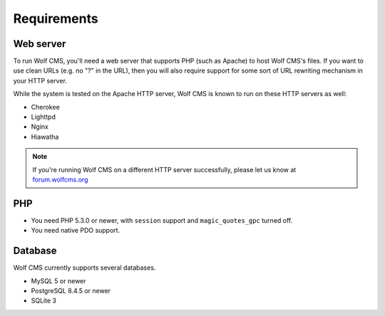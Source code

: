 .. _requirements:

Requirements
============

Web server
----------

To run Wolf CMS, you'll need a web server that supports PHP (such as Apache) to host Wolf CMS's files. If
you want to use clean URLs (e.g. no "?" in the URL), then you will also require support for some sort of URL
rewriting mechanism in your HTTP server.

While the system is tested on the Apache HTTP server, Wolf CMS is known to run on these HTTP servers as well:

* Cherokee
* Lighttpd
* Nginx
* Hiawatha

.. note:: If you're running Wolf CMS on a different HTTP server successfully, please let us know at `forum.wolfcms.org <http://forum.wolfcms.org/>`_

PHP
---

* You need PHP 5.3.0 or newer, with ``session`` support and ``magic_quotes_gpc`` turned off.

* You need native PDO support.

Database
--------

Wolf CMS currently supports several databases.

* MySQL 5 or newer
* PostgreSQL 8.4.5 or newer
* SQLite 3

